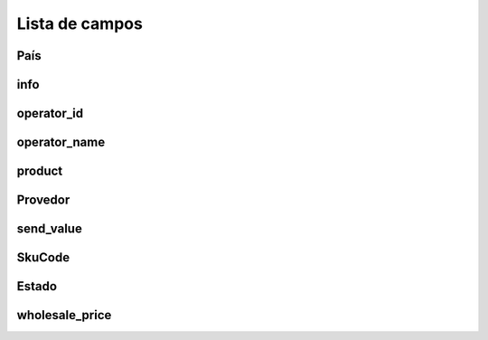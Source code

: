 .. _sendCreditProducts-menu-list:

***************
Lista de campos
***************



.. _sendCreditProducts-country:

País
"""""""





.. _sendCreditProducts-info:

info
""""





.. _sendCreditProducts-operator_id:

operator_id
"""""""""""





.. _sendCreditProducts-operator_name:

operator_name
"""""""""""""





.. _sendCreditProducts-product:

product
"""""""





.. _sendCreditProducts-provider:

Provedor
""""""""





.. _sendCreditProducts-send_value:

send_value
""""""""""





.. _sendCreditProducts-SkuCode:

SkuCode
"""""""





.. _sendCreditProducts-status:

Estado
""""""





.. _sendCreditProducts-wholesale_price:

wholesale_price
"""""""""""""""




